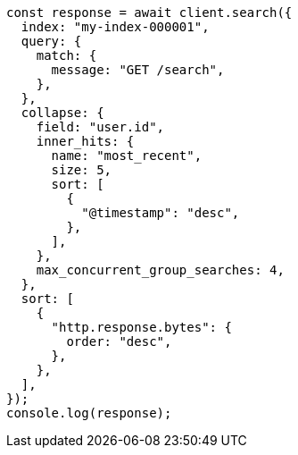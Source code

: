 // This file is autogenerated, DO NOT EDIT
// Use `node scripts/generate-docs-examples.js` to generate the docs examples

[source, js]
----
const response = await client.search({
  index: "my-index-000001",
  query: {
    match: {
      message: "GET /search",
    },
  },
  collapse: {
    field: "user.id",
    inner_hits: {
      name: "most_recent",
      size: 5,
      sort: [
        {
          "@timestamp": "desc",
        },
      ],
    },
    max_concurrent_group_searches: 4,
  },
  sort: [
    {
      "http.response.bytes": {
        order: "desc",
      },
    },
  ],
});
console.log(response);
----

